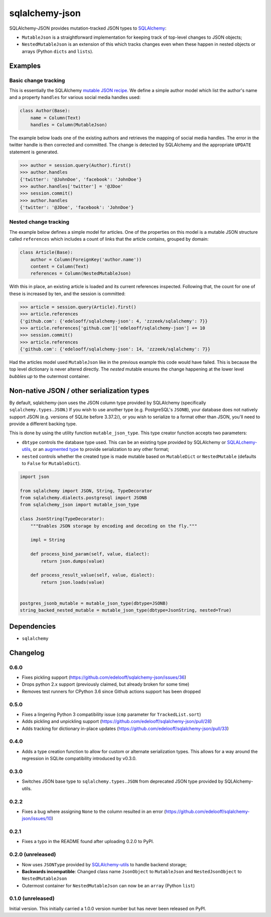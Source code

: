sqlalchemy-json
###############

SQLAlchemy-JSON provides mutation-tracked JSON types to SQLAlchemy_:

* ``MutableJson`` is a straightforward implementation for keeping track of top-level changes to JSON objects;
* ``NestedMutableJson`` is an extension of this which tracks changes even when these happen in nested objects or arrays (Python ``dicts`` and ``lists``).


Examples
========

Basic change tracking
---------------------

This is essentially the SQLAlchemy `mutable JSON recipe`_. We define a simple author model which list the author's name and a property ``handles`` for various social media handles used:

.. code-block:: python

    class Author(Base):
        name = Column(Text)
        handles = Column(MutableJson)

The example below loads one of the existing authors and retrieves the mapping of social media handles. The error in the twitter handle is then corrected and committed. The change is detected by SQLAlchemy and the appropriate ``UPDATE`` statement is generated.

.. code-block:: python

    >>> author = session.query(Author).first()
    >>> author.handles
    {'twitter': '@JohnDoe', 'facebook': 'JohnDoe'}
    >>> author.handles['twitter'] = '@JDoe'
    >>> session.commit()
    >>> author.handles
    {'twitter': '@JDoe', 'facebook': 'JohnDoe'}


Nested change tracking
----------------------

The example below defines a simple model for articles. One of the properties on this model is a mutable JSON structure called ``references`` which includes a count of links that the article contains, grouped by domain:

.. code-block:: python

    class Article(Base):
        author = Column(ForeignKey('author.name'))
        content = Column(Text)
        references = Column(NestedMutableJson)

With this in place, an existing article is loaded and its current references inspected. Following that, the count for one of these is increased by ten, and the session is committed:

.. code-block:: python

    >>> article = session.query(Article).first()
    >>> article.references
    {'github.com': {'edelooff/sqlalchemy-json': 4, 'zzzeek/sqlalchemy': 7}}
    >>> article.references['github.com']['edelooff/sqlalchemy-json'] += 10
    >>> session.commit()
    >>> article.references
    {'github.com': {'edelooff/sqlalchemy-json': 14, 'zzzeek/sqlalchemy': 7}}

Had the articles model used ``MutableJson`` like in the previous example this code would have failed. This is because the top level dictionary is never altered directly. The *nested* mutable ensures the change happening at the lower level *bubbles up* to the outermost container.


Non-native JSON / other serialization types
===========================================

By default, sqlalchemy-json uses the JSON column type provided by SQLAlchemy (specifically ``sqlalchemy.types.JSON``.)
If you wish to use another type (e.g. PostgreSQL's ``JSONB``), your database does not natively support JSON (e.g. versions of SQLite before 3.37.2/), or you wish to serialize to a format other than JSON, you'll need to provide a different backing type.

This is done by using the utility function ``mutable_json_type``. This type creator function accepts two parameters:

* ``dbtype`` controls the database type used. This can be an existing type provided by SQLAlchemy or SQLALchemy-utils_, or an `augmented type`_ to provide serialization to any other format;
* ``nested`` controls whether the created type is made mutable based on ``MutableDict`` or ``NestedMutable`` (defaults to ``False`` for ``MutableDict``).

.. code-block:: python

    import json

    from sqlalchemy import JSON, String, TypeDecorator
    from sqlalchemy.dialects.postgresql import JSONB
    from sqlalchemy_json import mutable_json_type

    class JsonString(TypeDecorator):
        """Enables JSON storage by encoding and decoding on the fly."""

        impl = String

        def process_bind_param(self, value, dialect):
            return json.dumps(value)

        def process_result_value(self, value, dialect):
            return json.loads(value)


    postgres_jsonb_mutable = mutable_json_type(dbtype=JSONB)
    string_backed_nested_mutable = mutable_json_type(dbtype=JsonString, nested=True)


Dependencies
============

* ``sqlalchemy``


Changelog
=========

0.6.0
-----

* Fixes pickling support (https://github.com/edelooff/sqlalchemy-json/issues/36)
* Drops python 2.x support (previously claimed, but already broken for some time)
* Removes test runners for CPython 3.6 since Github actions support has been dropped

0.5.0
-----
* Fixes a lingering Python 3 compatibility issue (``cmp`` parameter for ``TrackedList.sort``)
* Adds pickling and unpickling support (https://github.com/edelooff/sqlalchemy-json/pull/28)
* Adds tracking for dictionary in-place updates (https://github.com/edelooff/sqlalchemy-json/pull/33)

0.4.0
-----

* Adds a type creation function to allow for custom or alternate serialization types. This allows for a way around the regression in SQLite compatibility introduced by v0.3.0.

0.3.0
-----

* Switches JSON base type to ``sqlalchemy.types.JSON`` from deprecated JSON type provided by SQLAlchemy-utils.

0.2.2
-----

* Fixes a bug where assigning ``None`` to the column resulted in an error (https://github.com/edelooff/sqlalchemy-json/issues/10)


0.2.1
-----

* Fixes a typo in the README found after uploading 0.2.0 to PyPI.


0.2.0 (unreleased)
------------------

* Now uses ``JSONType`` provided by SQLAlchemy-utils_ to handle backend storage;
* **Backwards incompatible**: Changed class name ``JsonObject`` to ``MutableJson`` and ``NestedJsonObject`` to ``NestedMutableJson``
* Outermost container for ``NestedMutableJson`` can now be an ``array`` (Python ``list``)


0.1.0 (unreleased)
------------------

Initial version. This initially carried a 1.0.0 version number but has never been released on PyPI.


.. _augmented type: https://docs.sqlalchemy.org/en/13/core/custom_types.html#augmenting-existing-types
.. _mutable json recipe: http://docs.sqlalchemy.org/en/latest/core/custom_types.html#marshal-json-strings
.. _sqlalchemy: https://www.sqlalchemy.org/
.. _sqlalchemy-utils: https://sqlalchemy-utils.readthedocs.io/
